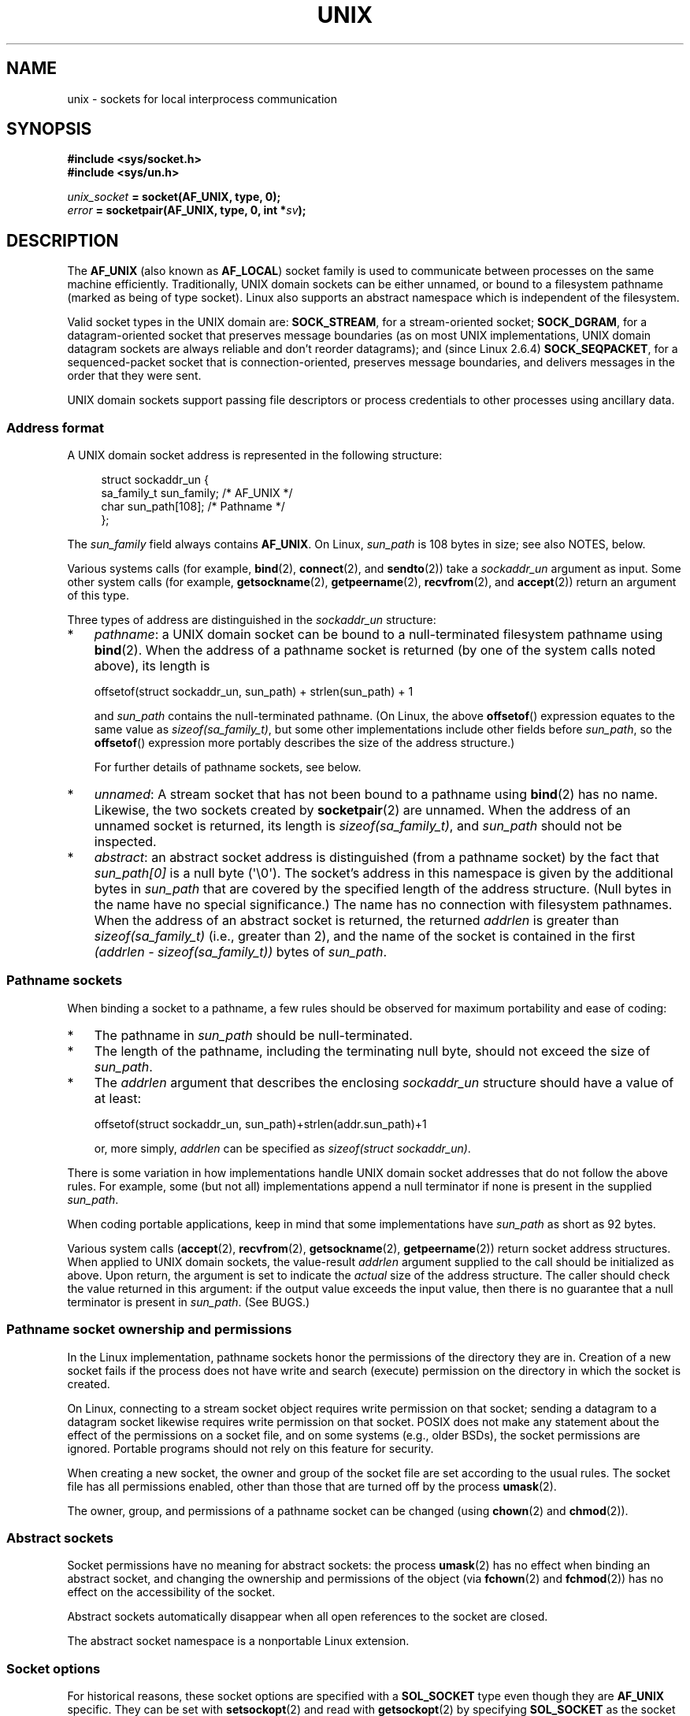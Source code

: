 .\" This man page is Copyright (C) 1999 Andi Kleen <ak@muc.de>,
.\" Copyright (C) 2008-2014, Michael Kerrisk <mtk.manpages@gmail.com>,
.\" and Copyright (C) 2016, Heinrich Schuchardt <xypron.glpk@gmx.de>
.\"
.\" %%%LICENSE_START(VERBATIM_ONE_PARA)
.\" Permission is granted to distribute possibly modified copies
.\" of this page provided the header is included verbatim,
.\" and in case of nontrivial modification author and date
.\" of the modification is added to the header.
.\" %%%LICENSE_END
.\"
.\" Modified, 2003-12-02, Michael Kerrisk, <mtk.manpages@gmail.com>
.\" Modified, 2003-09-23, Adam Langley
.\" Modified, 2004-05-27, Michael Kerrisk, <mtk.manpages@gmail.com>
.\"	Added SOCK_SEQPACKET
.\" 2008-05-27, mtk, Provide a clear description of the three types of
.\"     address that can appear in the sockaddr_un structure: pathname,
.\"     unnamed, and abstract.
.\"
.TH UNIX  7 2020-06-09 "Linux" "Linux Programmer's Manual"
.SH NAME
unix \- sockets for local interprocess communication
.SH SYNOPSIS
.B #include <sys/socket.h>
.br
.B #include <sys/un.h>
.PP
.IB unix_socket " = socket(AF_UNIX, type, 0);"
.br
.IB error " = socketpair(AF_UNIX, type, 0, int *" sv ");"
.SH DESCRIPTION
The
.B AF_UNIX
(also known as
.BR AF_LOCAL )
socket family is used to communicate between processes on the same machine
efficiently.
Traditionally, UNIX domain sockets can be either unnamed,
or bound to a filesystem pathname (marked as being of type socket).
Linux also supports an abstract namespace which is independent of the
filesystem.
.PP
Valid socket types in the UNIX domain are:
.BR SOCK_STREAM ,
for a stream-oriented socket;
.BR SOCK_DGRAM ,
for a datagram-oriented socket that preserves message boundaries
(as on most UNIX implementations, UNIX domain datagram
sockets are always reliable and don't reorder datagrams);
and (since Linux 2.6.4)
.BR SOCK_SEQPACKET ,
for a sequenced-packet socket that is connection-oriented,
preserves message boundaries,
and delivers messages in the order that they were sent.
.PP
UNIX domain sockets support passing file descriptors or process credentials
to other processes using ancillary data.
.SS Address format
A UNIX domain socket address is represented in the following structure:
.PP
.in +4n
.EX
.\" #define UNIX_PATH_MAX    108
.\"
struct sockaddr_un {
    sa_family_t sun_family;               /* AF_UNIX */
    char        sun_path[108];            /* Pathname */
};
.EE
.in
.PP
The
.I sun_family
field always contains
.BR AF_UNIX .
On Linux,
.I sun_path
is 108 bytes in size; see also NOTES, below.
.PP
Various systems calls (for example,
.BR bind (2),
.BR connect (2),
and
.BR sendto (2))
take a
.I sockaddr_un
argument as input.
Some other system calls (for example,
.BR getsockname (2),
.BR getpeername (2),
.BR recvfrom (2),
and
.BR accept (2))
return an argument of this type.
.PP
Three types of address are distinguished in the
.I sockaddr_un
structure:
.IP * 3
.IR pathname :
a UNIX domain socket can be bound to a null-terminated
filesystem pathname using
.BR bind (2).
When the address of a pathname socket is returned
(by one of the system calls noted above),
its length is
.IP
    offsetof(struct sockaddr_un, sun_path) + strlen(sun_path) + 1
.IP
and
.I sun_path
contains the null-terminated pathname.
(On Linux, the above
.BR offsetof ()
expression equates to the same value as
.IR sizeof(sa_family_t) ,
but some other implementations include other fields before
.IR sun_path ,
so the
.BR offsetof ()
expression more portably describes the size of the address structure.)
.IP
For further details of pathname sockets, see below.
.IP *
.IR unnamed :
A stream socket that has not been bound to a pathname using
.BR bind (2)
has no name.
Likewise, the two sockets created by
.BR socketpair (2)
are unnamed.
When the address of an unnamed socket is returned,
its length is
.IR "sizeof(sa_family_t)" ,
and
.I sun_path
should not be inspected.
.\" There is quite some variation across implementations: FreeBSD
.\" says the length is 16 bytes, HP-UX 11 says it's zero bytes.
.IP *
.IR abstract :
an abstract socket address is distinguished (from a pathname socket)
by the fact that
.IR sun_path[0]
is a null byte (\(aq\e0\(aq).
The socket's address in this namespace is given by the additional
bytes in
.IR sun_path
that are covered by the specified length of the address structure.
(Null bytes in the name have no special significance.)
The name has no connection with filesystem pathnames.
When the address of an abstract socket is returned,
the returned
.I addrlen
is greater than
.IR "sizeof(sa_family_t)"
(i.e., greater than 2), and the name of the socket is contained in
the first
.IR "(addrlen \- sizeof(sa_family_t))"
bytes of
.IR sun_path .
.SS Pathname sockets
When binding a socket to a pathname, a few rules should be observed
for maximum portability and ease of coding:
.IP * 3
The pathname in
.I sun_path
should be null-terminated.
.IP *
The length of the pathname, including the terminating null byte,
should not exceed the size of
.IR sun_path .
.IP *
The
.I addrlen
argument that describes the enclosing
.I sockaddr_un
structure should have a value of at least:
.IP
.nf
    offsetof(struct sockaddr_un, sun_path)+strlen(addr.sun_path)+1
.fi
.IP
or, more simply,
.I addrlen
can be specified as
.IR "sizeof(struct sockaddr_un)" .
.PP
There is some variation in how implementations handle UNIX domain
socket addresses that do not follow the above rules.
For example, some (but not all) implementations
.\" Linux does this, including for the case where the supplied path
.\" is 108 bytes
append a null terminator if none is present in the supplied
.IR sun_path .
.PP
When coding portable applications,
keep in mind that some implementations
.\" HP-UX
have
.I sun_path
as short as 92 bytes.
.\" Modern BSDs generally have 104, Tru64 and AIX have 104,
.\" Solaris and Irix have 108
.PP
Various system calls
.RB ( accept (2),
.BR recvfrom (2),
.BR getsockname (2),
.BR getpeername (2))
return socket address structures.
When applied to UNIX domain sockets, the value-result
.I addrlen
argument supplied to the call should be initialized as above.
Upon return, the argument is set to indicate the
.I actual
size of the address structure.
The caller should check the value returned in this argument:
if the output value exceeds the input value,
then there is no guarantee that a null terminator is present in
.IR sun_path .
(See BUGS.)
.\"
.SS Pathname socket ownership and permissions
In the Linux implementation,
pathname sockets honor the permissions of the directory they are in.
Creation of a new socket fails if the process does not have write and
search (execute) permission on the directory in which the socket is created.
.PP
On Linux,
connecting to a stream socket object requires write permission on that socket;
sending a datagram to a datagram socket likewise
requires write permission on that socket.
POSIX does not make any statement about the effect of the permissions
on a socket file, and on some systems (e.g., older BSDs),
the socket permissions are ignored.
Portable programs should not rely on
this feature for security.
.PP
When creating a new socket, the owner and group of the socket file
are set according to the usual rules.
The socket file has all permissions enabled,
other than those that are turned off by the process
.BR umask (2).
.PP
The owner, group, and permissions of a pathname socket can be changed (using
.BR chown (2)
and
.BR chmod (2)).
.\" However, fchown() and fchmod() do not seem to have an effect
.\"
.SS Abstract sockets
Socket permissions have no meaning for abstract sockets:
the process
.BR umask (2)
has no effect when binding an abstract socket,
and changing the ownership and permissions of the object (via
.BR fchown (2)
and
.BR fchmod (2))
has no effect on the accessibility of the socket.
.PP
Abstract sockets automatically disappear when all open references
to the socket are closed.
.PP
The abstract socket namespace is a nonportable Linux extension.
.\"
.SS Socket options
For historical reasons, these socket options are specified with a
.B SOL_SOCKET
type even though they are
.B AF_UNIX
specific.
They can be set with
.BR setsockopt (2)
and read with
.BR getsockopt (2)
by specifying
.B SOL_SOCKET
as the socket family.
.TP
.B SO_PASSCRED
Enabling this socket option causes receipt of the credentials of
the sending process in an
.B SCM_CREDENTIALS ancillary
message in each subsequently received message.
The returned credentials are those specified by the sender using
.BR SCM_CREDENTIALS ,
or a default that includes the sender's PID, real user ID, and real group ID,
if the sender did not specify
.B SCM_CREDENTIALS
ancillary data.
.IP
When this option is set and the socket is not yet connected,
a unique name in the abstract namespace will be generated automatically.
.IP
The value given as an argument to
.BR setsockopt (2)
and returned as the result of
.BR getsockopt (2)
is an integer boolean flag.
.TP
.B SO_PASSSEC
Enables receiving of the SELinux security label of the peer socket
in an ancillary message of type
.BR SCM_SECURITY
(see below).
.IP
The value given as an argument to
.BR setsockopt (2)
and returned as the result of
.BR getsockopt (2)
is an integer boolean flag.
.IP
The
.B SO_PASSSEC
option is supported for UNIX domain datagram sockets
.\" commit 877ce7c1b3afd69a9b1caeb1b9964c992641f52a
since Linux 2.6.18;
support for UNIX domain stream sockets was added
.\" commit 37a9a8df8ce9de6ea73349c9ac8bdf6ba4ec4f70
in Linux 4.2.
.TP
.BR SO_PEEK_OFF
See
.BR socket (7).
.TP
.B SO_PEERCRED
This read-only socket option returns the
credentials of the peer process connected to this socket.
The returned credentials are those that were in effect at the time
of the call to
.BR connect (2)
or
.BR socketpair (2).
.IP
The argument to
.BR getsockopt (2)
is a pointer to a
.I ucred
structure; define the
.B _GNU_SOURCE
feature test macro to obtain the definition of that structure from
.IR <sys/socket.h> .
.IP
The use of this option is possible only for connected
.B AF_UNIX
stream sockets and for
.B AF_UNIX
stream and datagram socket pairs created using
.BR socketpair (2).
.\"
.SS Autobind feature
If a
.BR bind (2)
call specifies
.I addrlen
as
.IR sizeof(sa_family_t) ,
.\" i.e., sizeof(short)
or the
.BR SO_PASSCRED
socket option was specified for a socket that was
not explicitly bound to an address,
then the socket is autobound to an abstract address.
The address consists of a null byte
followed by 5 bytes in the character set
.IR [0\-9a\-f] .
Thus, there is a limit of 2^20 autobind addresses.
(From Linux 2.1.15, when the autobind feature was added,
8 bytes were used, and the limit was thus 2^32 autobind addresses.
The change to 5 bytes came in Linux 2.3.15.)
.SS Sockets API
The following paragraphs describe domain-specific details and
unsupported features of the sockets API for UNIX domain sockets on Linux.
.PP
UNIX domain sockets do not support the transmission of
out-of-band data (the
.B MSG_OOB
flag for
.BR send (2)
and
.BR recv (2)).
.PP
The
.BR send (2)
.B MSG_MORE
flag is not supported by UNIX domain sockets.
.PP
Before Linux 3.4,
.\" commit 9f6f9af7694ede6314bed281eec74d588ba9474f
the use of
.B MSG_TRUNC
in the
.I flags
argument of
.BR recv (2)
was not supported by UNIX domain sockets.
.PP
The
.B SO_SNDBUF
socket option does have an effect for UNIX domain sockets, but the
.B SO_RCVBUF
option does not.
For datagram sockets, the
.B SO_SNDBUF
value imposes an upper limit on the size of outgoing datagrams.
This limit is calculated as the doubled (see
.BR socket (7))
option value less 32 bytes used for overhead.
.SS Ancillary messages
Ancillary data is sent and received using
.BR sendmsg (2)
and
.BR recvmsg (2).
For historical reasons, the ancillary message types listed below
are specified with a
.B SOL_SOCKET
type even though they are
.B AF_UNIX
specific.
To send them, set the
.I cmsg_level
field of the struct
.I cmsghdr
to
.B SOL_SOCKET
and the
.I cmsg_type
field to the type.
For more information, see
.BR cmsg (3).
.TP
.B SCM_RIGHTS
Send or receive a set of open file descriptors from another process.
The data portion contains an integer array of the file descriptors.
.IP
Commonly, this operation is referred to as "passing a file descriptor"
to another process.
However, more accurately,
what is being passed is a reference to an open file description (see
.BR open (2)),
and in the receiving process it is likely that a different
file descriptor number will be used.
Semantically, this operation is equivalent to duplicating
.RB ( dup (2))
a file descriptor into the file descriptor table of another process.
.IP
If the buffer used to receive the ancillary data containing
file descriptors is too small (or is absent),
then the ancillary data is truncated (or discarded)
and the excess file descriptors are automatically closed
in the receiving process.
.IP
If the number of file descriptors received in the ancillary data would
cause the process to exceed its
.B RLIMIT_NOFILE
resource limit (see
.BR getrlimit (2)),
the excess file descriptors are automatically closed
in the receiving process.
.IP
The kernel constant
.BR SCM_MAX_FD
defines a limit on the number of file descriptors in the array.
Attempting to send an array larger than this limit causes
.BR sendmsg (2)
to fail with the error
.BR EINVAL .
.BR SCM_MAX_FD
has the value 253
(or 255 in kernels
.\" commit bba14de98753cb6599a2dae0e520714b2153522d
before 2.6.38).
.TP
.B SCM_CREDENTIALS
Send or receive UNIX credentials.
This can be used for authentication.
The credentials are passed as a
.I struct ucred
ancillary message.
This structure is defined in
.I <sys/socket.h>
as follows:
.IP
.in +4n
.EX
struct ucred {
    pid_t pid;    /* Process ID of the sending process */
    uid_t uid;    /* User ID of the sending process */
    gid_t gid;    /* Group ID of the sending process */
};
.EE
.in
.IP
Since glibc 2.8, the
.B _GNU_SOURCE
feature test macro must be defined (before including
.I any
header files) in order to obtain the definition
of this structure.
.IP
The credentials which the sender specifies are checked by the kernel.
A privileged process is allowed to specify values that do not match its own.
The sender must specify its own process ID (unless it has the capability
.BR CAP_SYS_ADMIN ,
in which case the PID of any existing process may be specified),
its real user ID, effective user ID, or saved set-user-ID (unless it has
.BR CAP_SETUID ),
and its real group ID, effective group ID, or saved set-group-ID
(unless it has
.BR CAP_SETGID ).
.IP
To receive a
.I struct ucred
message, the
.B SO_PASSCRED
option must be enabled on the socket.
.TP
.B SCM_SECURITY
Receive the SELinux security context (the security label)
of the peer socket.
The received ancillary data is a null-terminated string containing
the security context.
The receiver should allocate at least
.BR NAME_MAX
bytes in the data portion of the ancillary message for this data.
.IP
To receive the security context, the
.B SO_PASSSEC
option must be enabled on the socket (see above).
.PP
When sending ancillary data with
.BR sendmsg (2),
only one item of each of the above types may be included in the sent message.
.PP
At least one byte of real data should be sent when sending ancillary data.
On Linux, this is required to successfully send ancillary data over
a UNIX domain stream socket.
When sending ancillary data over a UNIX domain datagram socket,
it is not necessary on Linux to send any accompanying real data.
However, portable applications should also include at least one byte
of real data when sending ancillary data over a datagram socket.
.PP
When receiving from a stream socket,
ancillary data forms a kind of barrier for the received data.
For example, suppose that the sender transmits as follows:
.PP
.RS
.PD 0
.IP 1. 3
.BR sendmsg (2)
of four bytes, with no ancillary data.
.IP 2.
.BR sendmsg (2)
of one byte, with ancillary data.
.IP 3.
.BR sendmsg (2)
of four bytes, with no ancillary data.
.PD
.RE
.PP
Suppose that the receiver now performs
.BR recvmsg (2)
calls each with a buffer size of 20 bytes.
The first call will receive five bytes of data,
along with the ancillary data sent by the second
.BR sendmsg (2)
call.
The next call will receive the remaining four bytes of data.
.PP
If the space allocated for receiving incoming ancillary data is too small
then the ancillary data is truncated to the number of headers
that will fit in the supplied buffer (or, in the case of an
.BR SCM_RIGHTS
file descriptor list, the list of file descriptors may be truncated).
If no buffer is provided for incoming ancillary data (i.e., the
.I msg_control
field of the
.I msghdr
structure supplied to
.BR recvmsg (2)
is NULL),
then the incoming ancillary data is discarded.
In both of these cases, the
.BR MSG_CTRUNC
flag will be set in the
.I msg.msg_flags
value returned by
.BR recvmsg (2).
.\"
.SS Ioctls
The following
.BR ioctl (2)
calls return information in
.IR value .
The correct syntax is:
.PP
.RS
.nf
.BI int " value";
.IB error " = ioctl(" unix_socket ", " ioctl_type ", &" value ");"
.fi
.RE
.PP
.I ioctl_type
can be:
.TP
.B SIOCINQ
For
.B SOCK_STREAM
sockets, this call returns the number of unread bytes in the receive buffer.
The socket must not be in LISTEN state, otherwise an error
.RB ( EINVAL )
is returned.
.B SIOCINQ
is defined in
.IR <linux/sockios.h> .
.\" FIXME . http://sources.redhat.com/bugzilla/show_bug.cgi?id=12002,
.\" filed 2010-09-10, may cause SIOCINQ to be defined in glibc headers
Alternatively,
you can use the synonymous
.BR FIONREAD ,
defined in
.IR <sys/ioctl.h> .
.\" SIOCOUTQ also has an effect for UNIX domain sockets, but not
.\" quite what userland might expect. It seems to return the number
.\" of bytes allocated for buffers containing pending output.
.\" That number is normally larger than the number of bytes of pending
.\" output. Since this info is, from userland's point of view, imprecise,
.\" and it may well change, probably best not to document this now.
For
.B SOCK_DGRAM
sockets,
the returned value is the same as
for Internet domain datagram sockets;
see
.BR udp (7).
.SH ERRORS
.TP
.B EADDRINUSE
The specified local address is already in use or the filesystem socket
object already exists.
.TP
.B EBADF
This error can occur for
.BR sendmsg (2)
when sending a file descriptor as ancillary data over
a UNIX domain socket (see the description of
.BR SCM_RIGHTS ,
above), and indicates that the file descriptor number that
is being sent is not valid (e.g., it is not an open file descriptor).
.TP
.B ECONNREFUSED
The remote address specified by
.BR connect (2)
was not a listening socket.
This error can also occur if the target pathname is not a socket.
.TP
.B ECONNRESET
Remote socket was unexpectedly closed.
.TP
.B EFAULT
User memory address was not valid.
.TP
.B EINVAL
Invalid argument passed.
A common cause is that the value
.B AF_UNIX
was not specified in the
.I sun_type
field of passed addresses, or the socket was in an
invalid state for the applied operation.
.TP
.B EISCONN
.BR connect (2)
called on an already connected socket or a target address was
specified on a connected socket.
.TP
.B ENOENT
The pathname in the remote address specified to
.BR connect (2)
did not exist.
.TP
.B ENOMEM
Out of memory.
.TP
.B ENOTCONN
Socket operation needs a target address, but the socket is not connected.
.TP
.B EOPNOTSUPP
Stream operation called on non-stream oriented socket or tried to
use the out-of-band data option.
.TP
.B EPERM
The sender passed invalid credentials in the
.IR "struct ucred" .
.TP
.B EPIPE
Remote socket was closed on a stream socket.
If enabled, a
.B SIGPIPE
is sent as well.
This can be avoided by passing the
.B MSG_NOSIGNAL
flag to
.BR send (2)
or
.BR sendmsg (2).
.TP
.B EPROTONOSUPPORT
Passed protocol is not
.BR AF_UNIX .
.TP
.B EPROTOTYPE
Remote socket does not match the local socket type
.RB ( SOCK_DGRAM
versus
.BR SOCK_STREAM ).
.TP
.B ESOCKTNOSUPPORT
Unknown socket type.
.TP
.B ESRCH
While sending an ancillary message containing credentials
.RB ( SCM_CREDENTIALS ),
the caller specified a PID that does not match any existing process.
.TP
.B ETOOMANYREFS
This error can occur for
.BR sendmsg (2)
when sending a file descriptor as ancillary data over
a UNIX domain socket (see the description of
.BR SCM_RIGHTS ,
above).
It occurs if the number of "in-flight" file descriptors exceeds the
.B RLIMIT_NOFILE
resource limit and the caller does not have the
.BR CAP_SYS_RESOURCE
capability.
An in-flight file descriptor is one that has been sent using
.BR sendmsg (2)
but has not yet been accepted in the recipient process using
.BR recvmsg (2).
.IP
This error is diagnosed since mainline Linux 4.5
(and in some earlier kernel versions where the fix has been backported).
.\" commit 712f4aad406bb1ed67f3f98d04c044191f0ff593
In earlier kernel versions,
it was possible to place an unlimited number of file descriptors in flight,
by sending each file descriptor with
.BR sendmsg (2)
and then closing the file descriptor so that it was not accounted against the
.B RLIMIT_NOFILE
resource limit.
.PP
Other errors can be generated by the generic socket layer or
by the filesystem while generating a filesystem socket object.
See the appropriate manual pages for more information.
.SH VERSIONS
.B SCM_CREDENTIALS
and the abstract namespace were introduced with Linux 2.2 and should not
be used in portable programs.
(Some BSD-derived systems also support credential passing,
but the implementation details differ.)
.SH NOTES
Binding to a socket with a filename creates a socket
in the filesystem that must be deleted by the caller when it is no
longer needed (using
.BR unlink (2)).
The usual UNIX close-behind semantics apply; the socket can be unlinked
at any time and will be finally removed from the filesystem when the last
reference to it is closed.
.PP
To pass file descriptors or credentials over a
.BR SOCK_STREAM
socket, you must
to send or receive at least one byte of nonancillary data in the same
.BR sendmsg (2)
or
.BR recvmsg (2)
call.
.PP
UNIX domain stream sockets do not support the notion of out-of-band data.
.\"
.SH BUGS
When binding a socket to an address,
Linux is one of the implementations that appends a null terminator
if none is supplied in
.IR sun_path .
In most cases this is unproblematic:
when the socket address is retrieved,
it will be one byte longer than that supplied when the socket was bound.
However, there is one case where confusing behavior can result:
if 108 non-null bytes are supplied when a socket is bound,
then the addition of the null terminator takes the length of
the pathname beyond
.IR sizeof(sun_path) .
Consequently, when retrieving the socket address
(for example, via
.BR accept (2)),
.\" The behavior on Solaris is quite similar.
if the input
.I addrlen
argument for the retrieving call is specified as
.IR "sizeof(struct sockaddr_un)" ,
then the returned address structure
.I won't
have a null terminator in
.IR sun_path .
.PP
In addition, some implementations
.\" i.e., traditional BSD
don't require a null terminator when binding a socket (the
.I addrlen
argument is used to determine the length of
.IR sun_path )
and when the socket address is retrieved on these implementations,
there is no null terminator in
.IR sun_path .
.PP
Applications that retrieve socket addresses can (portably) code
to handle the possibility that there is no null terminator in
.IR sun_path
by respecting the fact that the number of valid bytes in the pathname is:
.PP
    strnlen(addr.sun_path, addrlen \- offsetof(sockaddr_un, sun_path))
.\" The following patch to amend kernel behavior was rejected:
.\" http://thread.gmane.org/gmane.linux.kernel.api/2437
.\" Subject: [patch] Fix handling of overlength pathname in AF_UNIX sun_path
.\" 2012-04-17
.\" And there was a related discussion in the Austin list:
.\" http://thread.gmane.org/gmane.comp.standards.posix.austin.general/5735
.\" Subject: Having a sun_path with no null terminator
.\" 2012-04-18
.\"
.\" FIXME . Track http://austingroupbugs.net/view.php?id=561
.PP
Alternatively, an application can retrieve
the socket address by allocating a buffer of size
.I "sizeof(struct sockaddr_un)+1"
that is zeroed out before the retrieval.
The retrieving call can specify
.I addrlen
as
.IR "sizeof(struct sockaddr_un)" ,
and the extra zero byte ensures that there will be
a null terminator for the string returned in
.IR sun_path :
.PP
.in +4n
.EX
void *addrp;

addrlen = sizeof(struct sockaddr_un);
addrp = malloc(addrlen + 1);
if (addrp == NULL)
    /* Handle error */ ;
memset(addrp, 0, addrlen + 1);

if (getsockname(sfd, (struct sockaddr *) addrp, &addrlen)) == \-1)
    /* handle error */ ;

printf("sun_path = %s\en", ((struct sockaddr_un *) addrp)\->sun_path);
.EE
.in
.PP
This sort of messiness can be avoided if it is guaranteed
that the applications that
.I create
pathname sockets follow the rules outlined above under
.IR "Pathname sockets" .
.SH EXAMPLES
The following code demonstrates the use of sequenced-packet
sockets for local interprocess communication.
It consists of two programs.
The server program waits for a connection from the client program.
The client sends each of its command-line arguments in separate messages.
The server treats the incoming messages as integers and adds them up.
The client sends the command string "END".
The server sends back a message containing the sum of the client's integers.
The client prints the sum and exits.
The server waits for the next client to connect.
To stop the server, the client is called with the command-line argument "DOWN".
.PP
The following output was recorded while running the server in the background
and repeatedly executing the client.
Execution of the server program ends when it receives the "DOWN" command.
.SS Example output
.in +4n
.EX
$ \fB./server &\fP
[1] 25887
$ \fB./client 3 4\fP
Result = 7
$ \fB./client 11 \-5\fP
Result = 6
$ \fB./client DOWN\fP
Result = 0
[1]+  Done                    ./server
$
.EE
.in
.SS Program source
\&
.EX
/*
 * File connection.h
 */

#define SOCKET_NAME "/tmp/9Lq7BNBnBycd6nxy.socket"
#define BUFFER_SIZE 12

/*
 * File server.c
 */

#include <stdio.h>
#include <stdlib.h>
#include <string.h>
#include <sys/socket.h>
#include <sys/un.h>
#include <unistd.h>
#include "connection.h"

int
main(int argc, char *argv[])
{
    struct sockaddr_un name;
    int down_flag = 0;
    int ret;
    int connection_socket;
    int data_socket;
    int result;
    char buffer[BUFFER_SIZE];

    /* Create local socket. */

    connection_socket = socket(AF_UNIX, SOCK_SEQPACKET, 0);
    if (connection_socket == \-1) {
        perror("socket");
        exit(EXIT_FAILURE);
    }

    /*
     * For portability clear the whole structure, since some
     * implementations have additional (nonstandard) fields in
     * the structure.
     */

    memset(&name, 0, sizeof(name));

    /* Bind socket to socket name. */

    name.sun_family = AF_UNIX;
    strncpy(name.sun_path, SOCKET_NAME, sizeof(name.sun_path) \- 1);

    ret = bind(connection_socket, (const struct sockaddr *) &name,
               sizeof(name));
    if (ret == \-1) {
        perror("bind");
        exit(EXIT_FAILURE);
    }

    /*
     * Prepare for accepting connections. The backlog size is set
     * to 20. So while one request is being processed other requests
     * can be waiting.
     */

    ret = listen(connection_socket, 20);
    if (ret == \-1) {
        perror("listen");
        exit(EXIT_FAILURE);
    }

    /* This is the main loop for handling connections. */

    for (;;) {

        /* Wait for incoming connection. */

        data_socket = accept(connection_socket, NULL, NULL);
        if (data_socket == \-1) {
            perror("accept");
            exit(EXIT_FAILURE);
        }

        result = 0;
        for (;;) {

            /* Wait for next data packet. */

            ret = read(data_socket, buffer, BUFFER_SIZE);
            if (ret == \-1) {
                perror("read");
                exit(EXIT_FAILURE);
            }

            /* Ensure buffer is 0\-terminated. */

            buffer[BUFFER_SIZE \- 1] = 0;

            /* Handle commands. */

            if (!strncmp(buffer, "DOWN", BUFFER_SIZE)) {
                down_flag = 1;
                break;
            }

            if (!strncmp(buffer, "END", BUFFER_SIZE)) {
                break;
            }

            /* Add received summand. */

            result += atoi(buffer);
        }

        /* Send result. */

        sprintf(buffer, "%d", result);
        ret = write(data_socket, buffer, BUFFER_SIZE);
        if (ret == \-1) {
            perror("write");
            exit(EXIT_FAILURE);
        }

        /* Close socket. */

        close(data_socket);

        /* Quit on DOWN command. */

        if (down_flag) {
            break;
        }
    }

    close(connection_socket);

    /* Unlink the socket. */

    unlink(SOCKET_NAME);

    exit(EXIT_SUCCESS);
}

/*
 * File client.c
 */

#include <errno.h>
#include <stdio.h>
#include <stdlib.h>
#include <string.h>
#include <sys/socket.h>
#include <sys/un.h>
#include <unistd.h>
#include "connection.h"

int
main(int argc, char *argv[])
{
    struct sockaddr_un addr;
    int ret;
    int data_socket;
    char buffer[BUFFER_SIZE];

    /* Create local socket. */

    data_socket = socket(AF_UNIX, SOCK_SEQPACKET, 0);
    if (data_socket == \-1) {
        perror("socket");
        exit(EXIT_FAILURE);
    }

    /*
     * For portability clear the whole structure, since some
     * implementations have additional (nonstandard) fields in
     * the structure.
     */

    memset(&addr, 0, sizeof(addr));

    /* Connect socket to socket address */

    addr.sun_family = AF_UNIX;
    strncpy(addr.sun_path, SOCKET_NAME, sizeof(addr.sun_path) \- 1);

    ret = connect(data_socket, (const struct sockaddr *) &addr,
                   sizeof(addr));
    if (ret == \-1) {
        fprintf(stderr, "The server is down.\en");
        exit(EXIT_FAILURE);
    }

    /* Send arguments. */

    for (int i = 1; i < argc; ++i) {
        ret = write(data_socket, argv[i], strlen(argv[i]) + 1);
        if (ret == \-1) {
            perror("write");
            break;
        }
    }

    /* Request result. */

    strcpy(buffer, "END");
    ret = write(data_socket, buffer, strlen(buffer) + 1);
    if (ret == \-1) {
        perror("write");
        exit(EXIT_FAILURE);
    }

    /* Receive result. */

    ret = read(data_socket, buffer, BUFFER_SIZE);
    if (ret == \-1) {
        perror("read");
        exit(EXIT_FAILURE);
    }

    /* Ensure buffer is 0\-terminated. */

    buffer[BUFFER_SIZE \- 1] = 0;

    printf("Result = %s\en", buffer);

    /* Close socket. */

    close(data_socket);

    exit(EXIT_SUCCESS);
}
.EE
.PP
For an example of the use of
.BR SCM_RIGHTS
see
.BR cmsg (3).
.SH SEE ALSO
.BR recvmsg (2),
.BR sendmsg (2),
.BR socket (2),
.BR socketpair (2),
.BR cmsg (3),
.BR capabilities (7),
.BR credentials (7),
.BR socket (7),
.BR udp (7)
